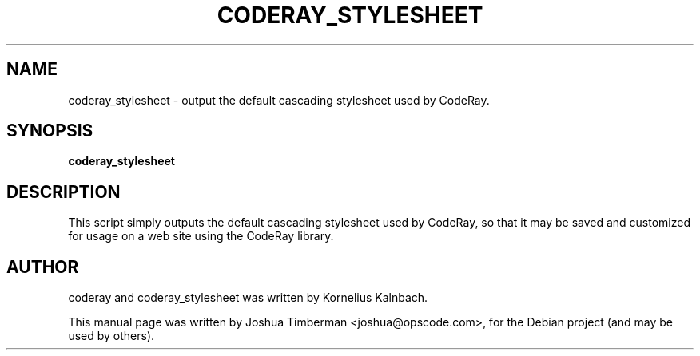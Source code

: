 .TH CODERAY_STYLESHEET 1 "August 2009"
.SH NAME
coderay_stylesheet \- output the default cascading stylesheet used by CodeRay.
.SH SYNOPSIS
.B coderay_stylesheet
.SH DESCRIPTION
This script simply outputs the default cascading stylesheet used by CodeRay, so that it may be saved and customized for usage on a web site using the CodeRay library.
.SH AUTHOR
coderay and coderay_stylesheet was written by Kornelius Kalnbach.
.PP
This manual page was written by Joshua Timberman <joshua@opscode.com>,
for the Debian project (and may be used by others).
